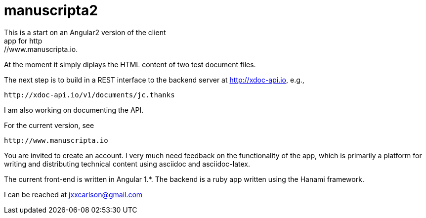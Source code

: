 # manuscripta2
This is a start on an Angular2 version of the client
app for http://www.manuscripta.io.  

At the moment it simply diplays the HTML content
of two test document files.

The next step is to build in a REST interface to the 
backend server at http://xdoc-api.io, e.g.,

  http://xdoc-api.io/v1/documents/jc.thanks
  
I am also working on documenting the API.

For the current version, see

  http://www.manuscripta.io
  
You are invited to create an account.  I very
much need feedback on the functionality of the app,
which is primarily a platform for writing and distributing
technical content using asciidoc and asciidoc-latex.

The current front-end is written in Angular 1.*. 
The backend is a ruby app written using the Hanami
framework.

I can be reached at jxxcarlson@gmail.com




